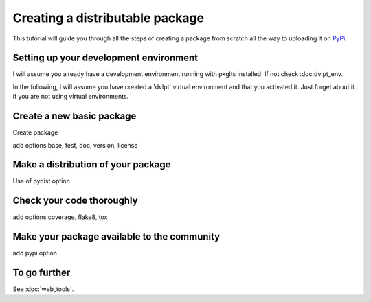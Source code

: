 ================================
Creating a distributable package
================================

This tutorial will guide you through all the steps of creating a package from
scratch all the way to uploading it on PyPi_.

Setting up your development environment
=======================================

I will assume you already have a development environment running with
pkglts installed. If not check :doc:dvlpt_env.

In the following, I will assume you have created a 'dvlpt' virtual environment
and that you activated it. Just forget about it if you are not using virtual
environments.

Create a new basic package
==========================

Create package

add options base, test, doc, version, license

Make a distribution of your package
===================================

Use of pydist option

Check your code thoroughly
==========================

add options coverage, flake8, tox

Make your package available to the community
============================================

add pypi option

To go further
=============

See :doc:`web_tools`.

.. _PyPi: https://pypi.python.org/pypi

